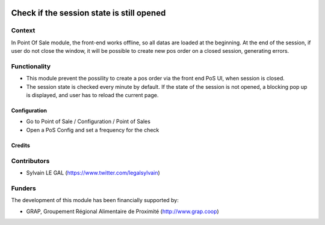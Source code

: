 .. image:: https://img.shields.io/badge/license-AGPL--3-blue.png
   :target: https://www.gnu.org/licenses/agpl
   :alt: License: AGPL-3

==========================================
Check if the session state is still opened
==========================================

Context
-------

In Point Of Sale module, the front-end works offline, so all datas are
loaded at the beginning.
At the end of the session, if user do not close the window, it will be
possible to create new pos order on a closed session, generating errors.

Functionality
-------------

* This module prevent the possility to create a pos order via the front
  end PoS UI, when session is closed.
* The session state is checked every minute by default. If the state of the
  session is not opened, a blocking pop up is displayed, and user has to
  reload the current page.

.. figure:: /pos_check_session_state/static/description/error_message.png
   :width: 800 px

Configuration
=============

* Go to Point of Sale / Configuration / Point of Sales
* Open a PoS Config and set a frequency for the check

.. figure:: /pos_check_session_state/static/description/pos_config_form.png
   :width: 800 px

Credits
=======

Contributors
------------

* Sylvain LE GAL (https://www.twitter.com/legalsylvain)

Funders
-------

The development of this module has been financially supported by:

* GRAP, Groupement Régional Alimentaire de Proximité (http://www.grap.coop)
